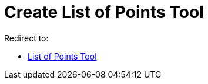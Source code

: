 = Create List of Points Tool
ifdef::env-github[:imagesdir: /en/modules/ROOT/assets/images]

Redirect to:

* xref:/tools/List_of_Points.adoc[List of Points Tool]
